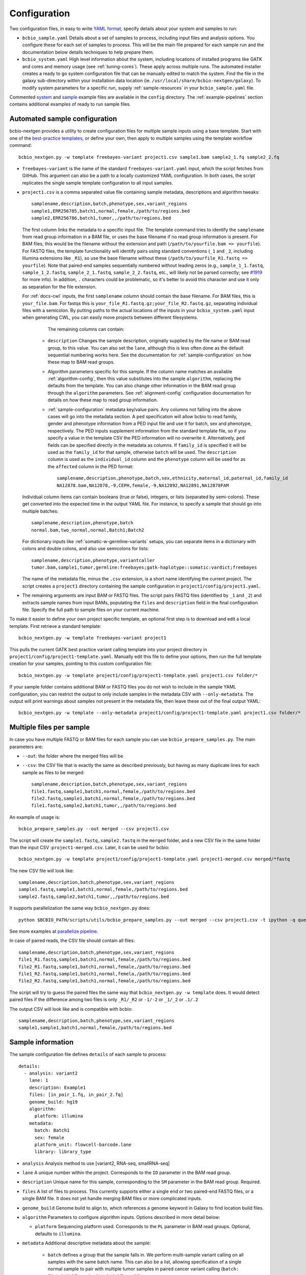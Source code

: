 .. _docs-config:

Configuration
-------------

Two configuration files, in easy to write `YAML format`_, specify
details about your system and samples to run:


- ``bcbio_sample.yaml`` Details about a set of samples to process,
  including input files and analysis options. You configure these for
  each set of samples to process. This will be the main file prepared for each
  sample run and the documentation below details techniques to
  help prepare them.

- ``bcbio_system.yaml`` High level information about the system, including
  locations of installed programs like GATK and cores and memory usage (see
  :ref:`tuning-cores`). These apply across multiple runs. The automated
  installer creates a ready to go system configuration file that can be manually
  edited to match the system. Find the file in the galaxy sub-directory within
  your installation data location (ie.
  ``/usr/local/share/bcbio-nextgen/galaxy``). To modify system parameters for a
  specific run, supply :ref:`sample-resources` in your ``bcbio_sample.yaml`` file.

Commented `system`_ and `sample`_ example files are available in the
``config`` directory. The :ref:`example-pipelines` section contains
additional examples of ready to run sample files.

.. _automated-sample-config:

Automated sample configuration
~~~~~~~~~~~~~~~~~~~~~~~~~~~~~~

bcbio-nextgen provides a utility to create configuration files for
multiple sample inputs using a base template. Start with one of
the `best-practice templates`_, or define your own, then apply to
multiple samples using the template workflow command::

    bcbio_nextgen.py -w template freebayes-variant project1.csv sample1.bam sample2_1.fq sample2_2.fq

- ``freebayes-variant`` is the name of the standard ``freebayes-variant.yaml``
  input, which the script fetches from GitHub. This argument can also
  be a path to a locally customized YAML configuration. In both cases,
  the script replicates the single sample template configuration to
  all input samples.

- ``project1.csv`` is a comma separated value file containing sample
  metadata, descriptions and algorithm tweaks::

        samplename,description,batch,phenotype,sex,variant_regions
        sample1,ERR256785,batch1,normal,female,/path/to/regions.bed
        sample2,ERR256786,batch1,tumor,,/path/to/regions.bed

  The first column links the metadata to a specific input file. The
  template command tries to identify the ``samplename`` from read group
  information in a BAM file, or uses the base filename if no read group
  information is present. For BAM files, this would be the filename without the
  extension and path (``/path/to/yourfile.bam => yourfile``). For FASTQ
  files, the template functionality will identify pairs using standard
  conventions (``_1`` and ``_2``, including Illumina extensions like ``_R1``),
  so use the base filename without these (``/path/to/yourfile_R1.fastq => yourfile``).
  Note that paired-end samples sequentially numbered without leading zeros
  (e.g., ``sample_1_1.fastq``, ``sample_1_2.fastq``, ``sample_2_1.fastq``, ``sample_2_2.fastq``,
  etc., will likely not be parsed correctly; see `#1919 <https://github.com/bcbio/bcbio-nextgen/issues/1919>`_ for more info). In addition, ``.`` characters could be problematic,
  so it's better to avoid this character and use it only as separation
  for the file extension.

  For :ref:`docs-cwl` inputs, the first ``samplename`` column should contain
  the base filename. For BAM files, this is ``your_file.bam``. For fastqs
  this is ``your_file_R1.fastq.gz;your_file_R2.fastq.gz``, separating individual
  files with a semicolon. By putting paths to the actual locations of the inputs
  in your ``bcbio_system.yaml`` input when generating CWL, you can easily move
  projects between different filesystems.

    The remaining columns can contain:

   - ``description`` Changes the sample description, originally
     supplied by the file name or BAM read group, to this value. You can also
     set the ``lane``, although this is less often done as the default
     sequential numbering works here. See the documentation for
     :ref:`sample-configuration` on how these map to BAM read groups.

   - Algorithm parameters specific for this sample. If the column name matches
     an available :ref:`algorithm-config`, then this value substitutes
     into the sample ``algorithm``, replacing the defaults from the template.
     You can also change other information in the BAM read group through the
     ``algorithm`` parameters. See :ref:`alignment-config` configuration
     documentation for details on how these map to read group information.

   -  :ref:`sample-configuration` metadata key/value pairs. Any columns not
      falling into the above cases will go into the metadata section. A ``ped``
      specification will allow bcbio to read family, gender and phenotype
      information from a PED input file and use it for batch, sex and phenotype,
      respectively. The PED inputs supplement information from the standard
      template file, so if you specify a value in the template CSV the PED
      information will no overwrite it. Alternatively, ``ped`` fields can
      be specified directly in the metadata as columns. If ``family_id`` is
      specified it will be used as the ``family_id`` for that sample, otherwise
      ``batch`` will be used. The ``description`` column is used as the
      ``individual_id`` column and the ``phenotype`` column will be used for as
      the ``affected`` column in the PED format::

       samplename,description,phenotype,batch,sex,ethnicity,maternal_id,paternal_id,family_id
       NA12878.bam,NA12878,-9,CEPH,female,-9,NA12892,NA12891,NA12878FAM

  Individual column items can contain booleans (true or false), integers, or
  lists (separated by semi-colons). These get converted into the expected time
  in the output YAML file. For instance, to specify a sample that should go into
  multiple batches::

       samplename,description,phenotype,batch
       normal.bam,two_normal,normal,Batch1;Batch2

  For dictionary inputs like :ref:`somatic-w-germline-variants` setups, you can
  separate items in a dictionary with colons and double colons, and also use
  semicolons for lists::

       samplename,description,phenotype,variantcaller
       tumor.bam,sample1,tumor,germline:freebayes;gatk-haplotype::somatic:vardict;freebayes

  The name of the metadata file, minus the ``.csv`` extension, is a
  short name identifying the current project. The script creates a
  ``project1`` directory containing the sample configuration in
  ``project1/config/project1.yaml``.

- The remaining arguments are input BAM or FASTQ files. The script
  pairs FASTQ files (identified by ``_1`` and ``_2``) and extracts
  sample names from input BAMs, populating the ``files`` and
  ``description`` field in the final configuration file. Specify the
  full path to sample files on your current machine.

To make it easier to define your own project specific template, an
optional first step is to download and edit a local template. First
retrieve a standard template::

    bcbio_nextgen.py -w template freebayes-variant project1

This pulls the current GATK best practice variant calling template
into your project directory in
``project1/config/project1-template.yaml``. Manually edit this file to
define your options, then run the full template creation for your
samples, pointing to this custom configuration file::


    bcbio_nextgen.py -w template project1/config/project1-template.yaml project1.csv folder/*

If your sample folder contains additional BAM or FASTQ files you do not wish to
include in the sample YAML configuration, you can restrict the output to only
include samples in the metadata CSV with ``--only-metadata``. The output will
print warnings about samples not present in the metadata file, then leave these
out of the final output YAML::

    bcbio_nextgen.py -w template --only-metadata project1/config/project1-template.yaml project1.csv folder/*


.. _best-practice templates: https://github.com/bcbio/bcbio-nextgen/tree/master/config/templates

.. _multi-files-sample-configuration:

Multiple files per sample
~~~~~~~~~~~~~~~~~~~~~~~~~

In case you have multiple FASTQ or BAM files for each sample you can use ``bcbio_prepare_samples.py``.
The main parameters are:

- ``--out``: the folder where the merged files will be
- ``--csv``: the CSV file that is exactly the same as described previously, but having as many duplicate lines for each sample as files to be merged::


        samplename,description,batch,phenotype,sex,variant_regions
        file1.fastq,sample1,batch1,normal,female,/path/to/regions.bed
        file2.fastq,sample1,batch1,normal,female,/path/to/regions.bed
        file1.fastq,sample2,batch1,tumor,,/path/to/regions.bed

An example of usage is::


    bcbio_prepare_samples.py --out merged --csv project1.csv

The script will create the ``sample1.fastq,sample2.fastq`` in the ``merged`` folder, and a new CSV file
in the same folder than the input CSV :``project1-merged.csv``. Later, it can be used for bcbio::


    bcbio_nextgen.py -w template project1/config/project1-template.yaml project1-merged.csv merged/*fastq

The new CSV file will look like::

        samplename,description,batch,phenotype,sex,variant_regions
        sample1.fastq,sample1,batch1,normal,female,/path/to/regions.bed
        sample2.fastq,sample2,batch1,tumor,,/path/to/regions.bed

It supports parallelization the same way ``bcbio_nextgen.py`` does::


    python $BCBIO_PATH/scripts/utils/bcbio_prepare_samples.py --out merged --csv project1.csv -t ipython -q queue_name -s lsf -n 1

See more examples at `parallelize pipeline`_.

.. _parallelize pipeline: https://bcbio-nextgen.readthedocs.org/en/latest/contents/parallel.html

In case of paired reads, the CSV file should contain all files::

        samplename,description,batch,phenotype,sex,variant_regions
        file1_R1.fastq,sample1,batch1,normal,female,/path/to/regions.bed
        file2_R1.fastq,sample1,batch1,normal,female,/path/to/regions.bed
        file1_R2.fastq,sample1,batch1,normal,femela,/path/to/regions.bed
        file2_R2.fastq,sample1,batch1,normal,female,/path/to/regions.bed

The script will try to guess the paired files the same way that ``bcbio_nextgen.py -w template`` does. It would detect paired files if the difference among two files is only
``_R1/_R2`` or ``-1/-2`` or ``_1/_2`` or ``.1/.2``

The output CSV will look like and is compatible with bcbio::

        samplename,description,batch,phenotype,sex,variant_regions
        sample1,sample1,batch1,normal,female,/path/to/regions.bed


.. _sample-configuration:

Sample information
~~~~~~~~~~~~~~~~~~

The sample configuration file defines ``details`` of each sample to process::

    details:
      - analysis: variant2
        lane: 1
        description: Example1
        files: [in_pair_1.fq, in_pair_2.fq]
        genome_build: hg19
        algorithm:
          platform: illumina
        metadata:
          batch: Batch1
          sex: female
          platform_unit: flowcell-barcode.lane
          library: library_type


- ``analysis`` Analysis method to use [variant2, RNA-seq, smallRNA-seq]

- ``lane`` A unique number within the project. Corresponds to the
  ``ID`` parameter in the BAM read group.

- ``description`` Unique name for this sample, corresponding to the
  ``SM`` parameter in the BAM read group. Required.

- ``files`` A list of files to process. This currently supports either a single
  end or two paired-end FASTQ files, or a single BAM file. It does not yet
  handle merging BAM files or more complicated inputs.

- ``genome_build`` Genome build to align to, which references a genome
  keyword in Galaxy to find location build files.

- ``algorithm`` Parameters to configure algorithm inputs. Options
  described in more detail below:

  - ``platform`` Sequencing platform used. Corresponds to the ``PL``
    parameter in BAM read groups. Optional, defaults to ``illumina``.

- ``metadata`` Additional descriptive metadata about the sample:

   - ``batch`` defines a group that the sample falls in. We perform
     multi-sample variant calling on all samples with the same batch
     name. This can also be a list, allowing specification of a single normal
     sample to pair with multiple tumor samples in paired cancer variant
     calling (``batch: [MatchWithTumor1, MatchWithTumor2]``).

   - ``sex`` specifies the sample gender used to correctly prepare X/Y
     chromosomes. Use ``male`` and ``female`` or PED style inputs (1=male, 2=female).

   -  ``phenotype`` stratifies cancer samples into ``tumor`` and ``normal`` or
      case/controls into ``affected`` and ``unaffected``. Also accepts PED style
      specifications (1=unaffected, 2=affected). CNVkit uses case/control
      status to determine how to set background samples for CNV calling.

   - ``disease`` identifies a specific disease name for the sample. Used along
     with ``svprioritize`` to help identify gene regions for reporting during
     analysis with heterogeneity callers like PureCN and TitanCNA. This is
     primarily for cancer studies and you can narrow genes by disease using
     inputs like `lung`, `breast` or `pancreatic` for different cancer types.

   - ``prep_method`` A free text description of the method used in sample
     prep. Used to group together samples during CNV calling for background.
     This is not required and when not present bcbio assumes all samples in
     an analysis use the same method.

   - ``svclass`` defines a classification for a sample for use in SV
     case/control setups. When set as ``control`` will put samples into the
     background samples used for normalization.

   - ``ped`` provides a `PED phenotype file
     <http://pngu.mgh.harvard.edu/~purcell/plink/data.shtml#ped>`_
     containing sample phenotype and family information. Template creation uses
     this to supplement ``batch``, ``sex`` and ``phenotype`` information
     provided in the template CSV. GEMINI database creation uses the PED file as input.

   - ``platform_unit`` -- Unique identifier for sample. Optional, defaults to
     ``lane`` if not specified.

   - ``library`` -- Name of library preparation used. Optional, empty if not
     present.

   - ``validate_batch`` -- Specify a batch name to group samples together for
     preparing validation plots. This is useful if you want to process samples
     in specific batches, but include multiple batches into the same
     validation plot.

   - ``validate_combine`` -- Specify a batch name to combine multiple samples
     into an additional validation summary. Useful for larger numbers of small
     samples to evaluate together.

.. _upload-configuration:

Upload
~~~~~~

The ``upload`` section of the sample configuration file describes where to put
the final output files of the pipeline. At its simplest, you can configure
bcbio-nextgen to upload results to a local directory, for example a folder
shared amongst collaborators or a Dropbox account. You can also configure
it to upload results automatically to a Galaxy instance, to
`Amazon S3`_ or to iRODS. Here is the simplest configuration, uploading to a local
directory::

     upload:
       dir: /local/filesystem/directory

General parameters, always required:

- ``method`` Upload method to employ. Defaults to local filesystem.
  [filesystem, galaxy, s3, irods]
- ``dir`` Local filesystem directory to copy to.

Galaxy parameters:

- ``galaxy_url`` URL of the Galaxy instance to upload to. Upload
  assumes you are able to access a shared directory also present on
  the Galaxy machine.
- ``galaxy_api_key`` User API key to access Galaxy: see the
  `Galaxy API`_ documentation.
- ``galaxy_library`` Name of the Galaxy Data Library to upload to. You
  can specify this globally for a project in ``upload`` or for
  individual samples in the sample details section.
- ``galaxy_role`` Specific Galaxy access roles to assign to the
  uploaded datasets. This is optional and will default to the access
  of the parent data library if not supplied. You can specify this
  globally for a project in ``upload`` or for individual samples in
  the sample details section. The `Galaxy Admin`_ documentation
  has more details about roles.

Here is an example configuration for uploading to a Galaxy instance. This
assumes you have a shared mounted filesystem that your Galaxy instance can
also access::

      upload:
        method: galaxy
        dir: /path/to/shared/galaxy/filesystem/folder
        galaxy_url: http://url-to-galaxy-instance
        galaxy_api_key: YOURAPIKEY
        galaxy_library: data_library_to_upload_to

Your Galaxy universe_wsgi.ini configuration needs to have
``allow_library_path_paste = True`` set to enable uploads.

S3 parameters:

- ``bucket`` AWS bucket to direct output.
- ``folder`` A folder path within the AWS bucket to prefix the output.
- ``region`` AWS region name to use. Defaults to us-east-1
- ``reduced_redundancy`` Flag to determine if we should store S3 data
  with reduced redundancy: cheaper but less reliable [false, true]

For S3 access credentials, set the standard environmental variables,
``AWS_ACCESS_KEY_ID``, ``AWS_SECRET_ACCESS_KEY``, and ``AWS_DEFAULT_REGION``
or use `IAM access roles <http://docs.aws.amazon.com/AWSEC2/latest/UserGuide/iam-roles-for-amazon-ec2.html>`_
with an instance profile on EC2 to give your instances permission to create
temporary S3 access.

iRODS parameters:

- ``folder`` Full directory name within iRODS to prefix the output.
- ``resource`` (optional) iRODS resource name, if other than default.

example configuration

      upload:
        method: irods
        dir: ../final
        folder: /irodsZone/your/path/
        resource: yourResourceName

Uploads to iRODS depend on a valid installation of the iCommands CLI, and a preconfigured connection
through the `iinit` command.

Globals
~~~~~~~
You can define files used multiple times in the ``algorithm`` section of your
configuration in a top level ``globals`` dictionary. This saves copying and
pasting across the configuration and makes it easier to manually adjust the
configuration if inputs change::

  globals:
    my_custom_locations: /path/to/file.bed
  details:
    - description: sample1
      algorithm:
        variant_regions: my_custom_locations
    - description: sample2
      algorithm:
        variant_regions: my_custom_locations

.. _algorithm-config:

Algorithm parameters
~~~~~~~~~~~~~~~~~~~~

The YAML configuration file provides a number of hooks to customize
analysis in the sample configuration file. Place these under the
``algorithm`` keyword.

.. _alignment-config:

Alignment
=========

- ``platform`` Sequencing platform used. Corresponds to the ``PL``
  parameter in BAM read groups. Default 'Illumina'.
-  ``aligner`` Aligner to use: [bwa, bowtie, bowtie2, hisat2, minimap2, novoalign, snap,
   star, tophat2, false] To use pre-aligned BAM files as inputs to the pipeline,
   set to ``false``, which will also skip duplicate marking by default.
   Using pre-aligned inputs requires proper assignment of BAM read
   groups and sorting. The ``bam_clean`` argument can often resolve issues with
   problematic input BAMs.
-  ``bam_clean`` Clean an input BAM when skipping alignment step. This
   handles adding read groups, sorting to a reference genome and
   filtering problem records that cause problems with GATK. Options:

     - ``remove_extracontigs`` -- Remove non-standard chromosomes (for human,
       anything that is not chr1-22,X,Y) from the BAM file. This allows
       compatibility when the BAM reference genome has different contigs from
       the reference file but consistent ordering for standard chromosomes.
       Also fixes the read groups in the BAM file as in ``fixrg``. This is
       faster than the full ``picard`` cleaning option.
     - ``fixrg`` -- only adjust read groups, assuming everything else in BAM
       file is compatible.
     - ``picard`` -- Picard/GATK based cleaning. Includes read group changes,
       fixing of problematic reads and re-ordering chromosome order to match the
       reference genome. To fix misencoded input BAMs with non-standard scores,
       set ``quality_format`` to ``illumina``.
-  ``bam_sort`` Allow sorting of input BAMs when skipping alignment
   step (``aligner`` set to false). Options are coordinate or
   queryname. For additional processing through standard pipelines
   requires coordinate sorted inputs. The default is to not do
   additional sorting and assume pre-sorted BAMs.
- ``disambiguate`` For mixed or explant samples, provide a list of
  ``genome_build`` identifiers to check and remove from alignment. Currently
  supports cleaning a single organism. For example, with ``genome_build: hg19``
  and ``disambiguate: [mm10]``, it will align to hg19 and mm10, run
  disambiguation and discard reads confidently aligned to mm10 and not hg19. Affects
  fusion detection when ``star`` is chosen as the aligner. Aligner must be
  set to a non false value for this to run.
- ``align_split_size``: Increase parallelization of alignment. As of 0.9.8,
  bcbio will try to determine a useful parameter and you don't need to set this.
  If you manually set it, bcbio will respect your specification. Set to false
  to avoid splitting entirely. If set, this defines the number of records to
  feed into each independent parallel step (for example, 5000000 = 5 million
  reads per chunk). It converts the original inputs into bgzip grabix indexed
  FASTQ files, and then retrieves chunks for parallel alignment. Following
  alignment, it combines all chunks back into the final merged alignment file.
  This allows parallelization at the cost of additional work of preparing inputs
  and combining split outputs. The tradeoff makes sense when you have large
  files and lots of distributed compute. When you have fewer large multicore
  machines this parameter may not help speed up processing.
-  ``quality_format`` Quality format of FASTQ or BAM inputs [standard, illumina]
-  ``strandedness`` For RNA-seq libraries, if your library is strand
   specific, set the appropriate flag from [unstranded, firststrand, secondstrand].
   Defaults to unstranded. For dUTP marked libraries, firststrand is correct; for
   Scriptseq prepared libraries, secondstrand is correct.
- ``save_diskspace`` Remove align prepped bgzip and split BAM files after
  merging into final BAMs. Helps reduce space on limited filesystems during a
  run. ``tools_off: [upload_alignment]`` may also be useful in conjunction with
  this. [false, true]

Read trimming
=============

- ``trim_reads`` Trims low quality or adapter sequences or at the ends of reads
  using atropos. ``adapters`` and ``custom_trim`` specify the sequences to trim.
  For RNA-seq, it's recommended to leave as False unless running Tophat2.
  For variant calling, we recommend trimming only in special cases where
  standard soft-clipping does not resolve false positive problems. Supports
  trimming with `<https://github.com/jdidion/atropos> atropos`_ or `fastp
  <https://github.com/OpenGene/fastp>`_. ``fastp`` is currently not compatible
  with alignment splitting in variant calling and requires ``align_split_size:
  false``. The old parameter ``read_through`` defaults to using atropos trimming.
  [False, atropos, fastp]. Default to False,
-  ``adapters`` If trimming adapter read through, trim a set of stock
   adapter sequences. Allows specification of multiple items in a list,
   for example [truseq, polya] will trim both TruSeq adapter sequences
   and polyA tails. polyg trimming removes high quality G stretches present in
   NovaSeq and NextSeq data. In the small RNA pipeline, bcbio will try to detect
   the adapter using DNApi. If you set up this parameter, then bcbio will use this value instead.
   Choices: [truseq, illumina, nextera, polya, polyx, polyg, nextera2, truseq2].

   - nextera2: Illumina NEXTera DNA prep kit from NEB
   - truseq2: SMARTer Universal Low Input RNA Kit

-  ``custom_trim`` A list of sequences to trim from the end of reads,
   for example: [AAAATTTT, GGGGCCCC]
- ``min_read_length`` Minimum read length to maintain when
  ``read_through`` trimming set in ``trim_reads``. Defaults to 25.
- ``trim_ends`` Specify values for trimming at ends of reads, using a fast
  approach built into fastq preparation. This does not do quality or adapter
  trimming but will quickly cut off a defined set of values from either the
  5' or 3' end of the first and second reads. Expects a list of 4 values:
  [5' trim read1, 3' trim read1, 5' trim read2, 3' trim read2]. Set values
  to 0 if you don't need trimming (ie. ``[6, 0, 12, 0]`` will trim 6bp from
  the start of read 1 and 12bp from the start of read 2. Only implemented for
  variant calling pipelines.

Alignment postprocessing
========================

-  ``mark_duplicates`` Mark duplicated reads [true, false].
   If true, will perform streaming duplicate marking with
   `biobambam's bammarkduplicates or bamsormadup
   <https://github.com/gt1/biobambam>`_.
   Uses `samblaster <https://github.com/GregoryFaust/samblaster>`_ as an
   alternative if you have paired reads and specifying ``lumpy`` as an
   ``svcaller``. Defaults to true for variant calling and false for RNA-seq and
   small RNA analyses. Also defaults to false if you're not doing alignment
   (``aligner: false``).
-  ``recalibrate`` Perform base quality score recalibration on the
   aligned BAM file, adjusting quality scores to reflect alignments and known
   variants. Supports both GATK and Sentieon recalibration.
   Defaults to false, no recalibration. [false, gatk, sentieon]
-  ``realign`` Perform GATK's realignment around indels on the aligned BAM
   file. Defaults to no realignment since realigning callers like FreeBayes and
   GATK HaplotypeCaller handle this as part of the calling process. [false, gatk]

Coverage information
====================
- ``coverage_interval`` Regions covered by sequencing. bcbio calculates this
  automatically from alignment coverage information, so you only need to
  specify it in the input configuration if you have specific needs or bcbio
  does not determine coverage correctly. ``genome`` specifies full genome
  sequencing, ``regional`` identifies partial-genome pull down sequencing like
  exome analyses, and ``amplicon`` is partial-genome sequencing from
  PCR amplicon sequencing. This influences GATK options for filtering: we use
  Variant Quality Score Recalibration when set to ``genome``, otherwise we
  apply cutoff-based soft filters. Also affects copy number calling with CNVkit, structural
  variant calling and deep panel calling in cancer samples, where we tune
  regional/amplicon analyses to maximize sensitivity.
  [genome, regional, amplicon]
- ``maxcov_downsample`` bcbio downsamples whole genome runs with >10x average
  coverage to a maximum coverage, avoiding slow runtimes in collapsed repeats
  and poly-A/T/G/C regions. This parameter specified the multiplier of average
  coverage to downsample at. For example, `200` downsamples at 6000x
  coverage for a 30x whole genome. Set to `false` or `0` to disable
  downsampling. Current defaults to `false` pending runtime improvements.
-  ``coverage_depth_min`` Minimum depth of coverage. When calculating regions to
   call in, bcbio may exclude regions with less than this many reads. It is not
   a hard filter for variant calling, but rather a guideline for determining
   callable regions. It's primarily useful when trying to call on very low depth
   samples. Defaults to 4. Setting lower than 4 will trigger
   low-depth calling options for GATK.

.. _analysis_regions-config:

Analysis regions
================

These BED files define the regions of the genome to analyze and report on.
``variant_regions`` adjusts regions for small variant (SNP and indel) calling.
``sv_regions`` defines regions for structural variant calling if different than
``variant_regions``. For coverage-based quality control metrics, we first use
``coverage`` if specified, then ``sv_regions`` if specified, then
``variant_regions``. See the section on :ref:`input-file-preparation` for tips
on ensuring chromosome naming in these files match your reference genome. bcbio
pre-installs some standard BED files for human analyses. Reference these using
the naming schemes described in the
`reference data repository <https://github.com/AstraZeneca-NGS/reference_data#capture-region-bed-files>`_.

-  ``variant_regions`` BED file of regions to call variants in.
- ``sv_regions`` -- A specification of regions to target during structural
  variant calling. By default, bcbio uses regions specified in
  ``variant_regions`` but this allows custom specification for structural
  variant calling. This can be a pointer to a BED file or special inputs:
  ``exons`` for only exon regions, ``transcripts`` for transcript regions (the
  min start and max end of exons) or ``transcriptsXXXX`` for transcripts plus a
  window of XXXX size around it. The size can be an integer (``transcripts1000``)
  or exponential (``transcripts1e5``). This applies to CNVkit and heterogeneity
  analysis.
- ``coverage`` A BED file of regions to check for coverage and completeness in
  QC reporting. This can also be a shorthand for a BED file installed by bcbio
  (see :ref:`sv-config` for options).
- ``exclude_regions`` List of regions to remove as part of analysis. This allows
  avoidance of slow and potentially misleading regions. This is a list of the
  following options:

    - ``polyx`` Avoid calling variants in regions of single nucleotide stretches
      greater than 50. These can contribute to long variant calling runtimes
      when errors in polyX stretches align in high depth to these regions and
      take a lot of work to resolve. Since we don't expect decent resolution
      through these types of repeats, this helps avoid extra calculations for
      assessing the noise. This is an alternative to trimming polyX from the 3'
      ends for reads with ``trim_reads`` and ``adapters``. Requires an organism
      with a defined ``polyx`` file in genome resources. For structural variant
      calling, adding ``polyx`` avoids calling small indels for Manta, where
      these can contribute to long runtimes.
    - ``lcr`` Avoid calling variants in low complexity regions (LCRs).
      `Heng Li's variant artifacts paper`_ provides
      these regions, which cover ~2% of the genome but contribute to a large
      fraction of problematic calls due to the difficulty of resolving variants
      in repetitive regions. Removal can help facilitate comparisons between
      methods and reduce false positives if you don't need calls in LCRs for your
      biological analysis. Requires an organism with a defined ``lcr`` file in
      genome resources.
    - ``highdepth`` Remove high depth regions during variant calling, identified
      by collapsed repeats around centromeres in hg19 and GRCh37 as
      characterized in the `ENCODE blacklist <http://hgdownload-test.cse.ucsc.edu/goldenPath/hg19/encodeDCC/wgEncodeMapability/>`_.
      This is on by default for VarDict and FreeBayes whole genome calling to
      help with slow runtimes in these regions, and also on for whole genome
      structural variant calling to avoid false positives from high depth
      repeats.
    - ``altcontigs`` Skip calling entirely in alternative and unplaced contigs. This
      limits analysis to standard chromosomes -- chr1-22,X,Y,MT for human -- to
      avoid slowdowns on the additional contigs.
.. _variant-config:

Variant calling
===============

-  ``variantcaller`` Variant calling algorithm. Can be a list of
   multiple options or false to skip [false, freebayes, gatk-haplotype,
   haplotyper, platypus, mutect, mutect2, scalpel, tnhaplotyper, tnscope,
   vardict, varscan, samtools, gatk]

    - Paired (typically somatic, tumor-normal) variant calling is currently
      supported by vardict, freebayes, mutect2, mutect (see disclaimer below),
      scalpel (indels only), tnhaplotyper (Sentieon), tnscope (Sentieon) and
      varscan. See the pipeline documentation on
      :ref:`cancer-calling` for details on pairing tumor and normal samples.
    - You can generate both somatic and germline calls for paired tumor-normal
      samples using different sets of callers. The pipeline documentation on
      calling :ref:`somatic-w-germline-variants` details how to do this.
    - mutect, a SNP-only caller, can be combined with indels from scalpel or
      sid. Mutect operates in both tumor-normal and tumor-only modes.
      In tumor-only mode the indels from scalpel will reflect all indels in the sample,
      as there is currently no way of separating the germline from somatic indels in
      tumor-only mode.
- ``indelcaller`` For the MuTect SNP only variant caller it is possible to add
   calls from an indelcaller such as scalpel, pindel and somatic indel detector
   (for Appistry MuTect users only). Currently an experimental option that adds
   these indel calls to MuTect's SNP-only output. Only one caller supported.
   Omit to ignore. [scalpel, pindel, sid, false]
-  ``jointcaller`` Joint calling algorithm, combining variants called with the
   specified ``variantcaller``. Can be a list of multiple options but needs to
   match with appropriate ``variantcaller``. Joint calling is only needed for
   larger input sample sizes (>100 samples), otherwise use standard pooled :ref:`population-calling`:

     - ``gatk-haplotype-joint`` `GATK incremental joint discovery
       <http://www.broadinstitute.org/gatk/guide/article?id=3893>`_ with
       HaplotypeCaller. Takes individual gVCFs called by ``gatk-haploype`` and
       perform combined genotyping.
     - ``freebayes-joint`` Combine freebayes calls using
       `bcbio.variation.recall`_ with recalling at
       all positions found in each individual sample. Requires ``freebayes``
       variant calling.
     - ``platypus-joint`` Combine platypus calls using bcbio.variation.recall
       with squaring off at all positions found in each individual
       sample. Requires ``platypus`` variant calling.
     - ``samtools-joint`` Combine samtools calls using bcbio.variation.recall
       with squaring off at all positions found in each individual
       sample. Requires ``samtools`` variant calling.
- ``joint_group_size`` Specify the maximum number of gVCF samples to feed into
  joint calling. Currently applies to GATK HaplotypeCaller joint calling and
  defaults to the GATK recommendation of 200. Larger numbers of samples will
  first get combined prior to genotyping.
-  ``ploidy`` Ploidy of called reads. Defaults to 2 (diploid). You can also
   tweak specialty ploidy like mitochondrial calling by setting ploidy as a
   dictionary. The defaults are::

        ploidy:
          default: 2
          mitochondrial: 1
          female: 2
          male: 1

- ``background`` Provide pre-calculated files to use as backgrounds for
  different processes. Organized as a dictionary with individual keys for
  different components of the pipeline. You can enter as many or few as needed:

     - ``variant`` A VCF file with variants to use as a background
       reference during variant calling. For tumor/normal paired calling use this to
       supply a panel of normal individuals.
     - ``cnv_reference`` Background reference file for copy number calling. This
       can be either a single file for one CNV method or a dictionary for
       multiple methods. Supports `CNVkit cnn inputs
       <http://cnvkit.readthedocs.io/en/stable/fileformats.html#copy-number-reference-profile-cnn>`_,
       'GATK4 HDF5 panel of normals <https://software.broadinstitute.org/gatk/documentation/article?id=11682>`_
       and `seq2c <https://github.com/AstraZeneca-NGS/Seq2C>`_ combined mapping
       plus coverage files::

           background:
             cnv_reference:
               cnvkit: /path/to/background.cnn
               gatk-cnv: /path/to/background_pon.hdf5
               seq2c: /path/to/background.tsv

.. _snpEff: http://snpeff.sourceforge.net/
.. _Ensembl variant effect predictor (VEP): http://www.ensembl.org/info/docs/tools/vep/index.html
.. _dbNSFP: https://sites.google.com/site/jpopgen/dbNSFP
.. _Heng Li's variant artifacts paper: http://arxiv.org/abs/1404.0929

.. _config-cancer:

Somatic variant calling
=======================

- ``min_allele_fraction`` Minimum allele fraction to detect variants in
  heterogeneous tumor samples, set as the float or integer percentage to
  resolve (i.e. 10 = alleles in 10% of the sample). Defaults to 10. Specify this
  in the tumor sample of a tumor/normal pair.

.. _config-variant-annotation:

Variant annotation
==================

- ``effects`` Method used to calculate expected variant effects; defaults to
  `snpEff`_. `Ensembl variant effect predictor (VEP)`_ is also available
  with support for `dbNSFP`_  and `dbscSNV`_ annotation, when downloaded using
  :ref:`datatarget-install`. [snpeff, vep, false]
- ``effects_transcripts`` Define the transcripts to use for effect prediction
  annotation. Options ``all``: Standard Ensembl transcript list (the default);
  ``canonical``: Report single canonical transcripts (``-canon`` in snpEff,
  ``-pick`` in VEP); ``canonical_cancer`` Canonical transcripts with hand
  curated changes for more common cancer transcripts (effects snpEff only).
- ``vcfanno`` Configuration files for `vcfanno
  <https://github.com/brentp/vcfanno>`_, allowing the application of additional
  annotations to variant calls. By default, bcbio will try and apply:

   - ``gemini`` -- External population level annotations from `GEMINI
     <http://gemini.readthedocs.io/en/latest/>`_. This is only run for human
     samples with gemini data installed (:ref:`datatarget-install`).
   - ``somatic`` -- Somatic annotations from COSMIC, ClinVar and friends. COSMIC
     need a custom installation within bcbio (:ref:`datatarget-install`). Only
     added for tumor or tumor/normal somatic calling.
   - ``rnaedit`` -- RNA editing sites for RNA-seq variant calling runs.

  bcbio installs pre-prepared configuration files in
  ``genomes/build/config/vcfanno`` or you can specify the full path to a
  ``/path/your/anns.conf`` and optionally an equivalently
  named ``/path/your/anns.lua`` file. This value can be a list for multiple
  inputs.

.. _sv-config:

Structural variant calling
==========================

- ``svcaller`` -- List of structural variant callers to use. [lumpy, manta,
  cnvkit, gatk-cnv, seq2c, purecn, titancna, delly, battenberg]. LUMPY and Manta require paired end reads.
- ``svprioritize`` --  Produce a tab separated summary file of structural
  variants in regions of interest. This complements the full VCF files of
  structural variant calls to highlight changes in known genes. See the `paper
  on cancer genome prioritization <https://peerj.com/articles/3166/>`_ for the
  full details. This can be
  either the path to a BED file (with ``chrom start end gene_name``, see
  :ref:`input-file-preparation`) or the name
  of one of the pre-installed prioritization files:

     - ``cancer/civic`` (hg19, GRCh37, hg38) -- Known cancer associated genes from
       `CIViC <https://civic.genome.wustl.edu>`_.
     - ``cancer/az300`` (hg19, GRCh37, hg38) -- 300 cancer associated genes
       contributed by `AstraZeneca oncology <https://www.astrazeneca.com/our-focus-areas/oncology.html>`_.
     - ``cancer/az-cancer-panel`` (hg19, GRCh37, hg38) -- A text file of genes in the
       AstraZeneca cancer panel. This is only usable for ``svprioritize`` which
       can take a list of gene names instead of a BED file.
     - ``actionable/ACMG56`` -- Medically actionable genes from the `The American College
       of Medical Genetics and Genomics <http://iobio.io/2016/03/29/acmg56/>`_
     - ``coding/ccds`` (hg38) -- `Consensus CDS (CCDS)
       <https://www.ncbi.nlm.nih.gov/projects/CCDS/CcdsBrowse.cgi>`_
       regions with 2bps added to internal introns to capture canonical splice
       acceptor/donor sites, and multiple transcripts from a single gene merged
       into a single all inclusive gene entry.
- ``fusion_mode`` Enable fusion detection in RNA-seq when using STAR (recommended)
  or Tophat (not recommended) as the aligner. OncoFuse is used to summarise the fusions
  but currently only supports ``hg19`` and ``GRCh37``. For explant samples
  ``disambiguate`` enables disambiguation of ``STAR`` output [false, true]. This
  option is deprecated in favor of ``fusion_caller``.
- ``fusion_caller`` Specify a standalone fusion caller for fusion mode. Supports
  ``oncofuse`` for STAR/tophat runs, ``pizzly`` and ``ericscript`` for all runs.
  If a standalone caller is specified (i.e. ``pizzly`` or ``ericscript`` ),
  fusion detection will not be performed with aligner. ``oncofuse`` only
  supports human genome builds GRCh37 and hg19. ``ericscript`` supports human
  genome builds GRCh37, hg19 and hg38 after installing the associated fusion
  databases (:ref:`datatarget-install`).

HLA typing
==========
- ``hlacaller`` -- Perform identification of highly polymorphic HLAs with human
  build 38 (hg38). The recommended option is ``optitype``, using the `OptiType
  <https://github.com/FRED-2/OptiType>`_ caller. Also supports using the `bwa
  HLA typing implementation
  <https://github.com/lh3/bwa/blob/master/README-alt.md#hla-typing>`_ with ``bwakit``

Validation
===========

bcbio pre-installs standard truth sets for performing validation,
and also allows use of custom local files for assessing reliability of your
runs:

-  ``validate`` A VCF file of expected variant calls to perform
   validation and grading of small variants (SNPs and indels) from the pipeline.
   This provides a mechanism to ensure consistency of calls against
   a known set of variants, supporting comparisons to genotyping
   array data or reference materials.
- ``validate_regions`` A BED file of regions to evaluate small variant calls in. This
  defines specific regions covered by the ``validate`` VCF  file.
- ``svvalidate`` -- Dictionary of call types and pointer to BED file of known
  regions. For example: ``DEL: known_deletions.bed`` does deletion based
  validation of outputs against the BED file.

Each option can be either the path to a local file, or a partial path to a file
in the pre-installed truth sets. For instance, to validate an NA12878 run
against the `Genome in a Bottle <https://github.com/genome-in-a-bottle>`_ truth set::

    validate: giab-NA12878/truth_small_variants.vcf.gz
    validate_regions: giab-NA12878/truth_regions.bed
    svvalidate:
      DEL: giab-NA12878/truth_DEL.bed

follow the same naming schemes for small variants, regions and
different structural variant types. bcbio has the following validation materials
for germline validations:

- ``giab-NA12878`` --  `Genome in a Bottle
  <https://github.com/genome-in-a-bottle>`_ for NA12878, a Caucasian sample.
  Truth sets: small_variants, regions, DEL; Builds: GRCh37, hg19, hg38
- ``giab-NA24385`` --  `Genome in a Bottle
  <https://github.com/genome-in-a-bottle>`_ for NA24385, an Ashkenazic Jewish
  sample.
  Truth sets: small_variants, regions; Builds: GRCh37, hg19, hg38
- ``giab-NA24631`` --  `Genome in a Bottle
  <https://github.com/genome-in-a-bottle>`_ for NA24631, a Chinese sample.
  Truth sets: small_variants, regions; Builds: GRCh37, hg19, hg38
- ``giab-NA12878-crossmap`` --  `Genome in a Bottle
  <https://github.com/genome-in-a-bottle>`_ for NA12878 converted to hg38 with CrossMap. Truth sets: small_variants,
  regions, DEL; Builds: hg38
- ``giab-NA12878-remap`` --  `Genome in a Bottle
  <https://github.com/genome-in-a-bottle>`_ for NA12878 converted to hg38 with Remap. Truth sets: small_variants,
  regions, DEL; Builds: hg38
- ``platinum-genome-NA12878`` -- `Illumina Platinum Genome
  <http://www.illumina.com/platinumgenomes/>`_ for NA12878. Truth sets:
  small_variants, regions; Builds: hg19, hg38

and for cancer validations:

- ``giab-NA12878-NA24385-somatic`` -- A
  `sequenced NA12878/NA24385 mixture <ftp://ftp-trace.ncbi.nlm.nih.gov/giab/ftp/use_cases/mixtures/UMCUTRECHT_NA12878_NA24385_mixture_10052016/>`_
  providing a somatic-like truth set for detecting low frequency events. Build:
  Truth sets: small_variants, regions. Builds: GRCh37, hg38
- ``dream-syn3`` -- Synthetic dataset 3 from the `ICGC-TCGA DREAM mutation
  calling challenge <https://www.synapse.org/#!Synapse:syn312572/wiki/62018>`_.
  Truth sets: small_variants, regions, DEL, DUP, INV, INS. Builds: GRCh37.
- ``dream-syn4`` -- Synthetic dataset 4 from the `ICGC-TCGA DREAM mutation
  calling challenge <https://www.synapse.org/#!Synapse:syn312572/wiki/62018>`_.
  Truth sets: small_variants, regions, DEL, DUP, INV. Builds: GRCh37.
- ``dream-syn3-crossmap`` -- Synthetic dataset 3 from the `ICGC-TCGA DREAM mutation
  calling challenge <https://www.synapse.org/#!Synapse:syn312572/wiki/62018>`_
  converted to human build 38 coordinates with CrossMap.
  Truth sets: small_variants, regions, DEL, DUP, INV, INS. Builds: hg38.
- ``dream-syn4-crossmap`` -- Synthetic dataset 4 from the `ICGC-TCGA DREAM mutation
  calling challenge <https://www.synapse.org/#!Synapse:syn312572/wiki/62018>`_
  converted to human build 38 coordinates with CrossMap.
  Truth sets: small_variants, regions, DEL, DUP, INV. Builds: hg38.

For more information on the hg38 truth set preparation see the work on `validation on build
38 and conversion of human build 37 truth sets to build 38
<http://bcb.io/2015/09/17/hg38-validation/>`_. The `installation recipes
<https://github.com/chapmanb/cloudbiolinux/tree/master/ggd-recipes>`_ contain
provenance details about the origins of the installed files.

UMIs
====
Unique molecular identifiers (UMIs) are short random barcodes used to tag
individual molecules and avoid amplification biased. Both
single cell RNA-seq and variant calling support UMIs. For variant calling,
`fgbio <https://github.com/fulcrumgenomics/fgbio>`_ collapses sequencing
duplicates for each UMI into a single consensus read prior to running
re-alignment and variant calling. This requires ``mark_duplicates: true`` (the
default) since it uses position based duplicates and UMI tags for collapsing
duplicate reads into consensus sequences.

To help with preparing fastq files with UMIs bcbio provides a script
``bcbio_fastq_umi_prep.py``. This handles two kinds of UMI barcodes:

- Separate UMIs: it converts reads output by an Illumina as 3
  files (read 1, read 2, and UMIs).

- Duplex barcodes with tags incorporated at the 5' end of read 1 and read 2

In both cases, these get converted into paired reads with UMIs in the fastq
names, allowing specification of ``umi_type: fastq_name`` in your bcbio YAML
configuration. The script runs on a single set of files or autopairs an entire
directory of fastq files. To convert a directory with separate UMI files::

   bcbio_fastq_umi_prep.py autopair -c <cores_to_use> <list> <of> <fastq> <files>

To convert duplex barcodes present on the ends of read 1 and read 2::

   bcbio_fastq_umi_prep.py autopair -c <cores_to_use> --tag1 5 --tag2 5 <list> <of> <fastq> <files>

Configuration options for UMIs:

- ``umi_type`` The UMI/cellular barcode scheme used for your data. For single
  cell RNA sequencing, supports [harvard-indrop, harvard-indrop-v2, 10x_v2, icell8, surecell].
  For variant analysis with UMI based consensus calling, supports either
  ``fastq_name`` with UMIs in read names or the path to a fastq file with
  UMIs for each aligned read.

You can adjust the `fgbio default options
<https://github.com/bcbio/bcbio-nextgen/blob/8a76c9e546cb79621707082fd763bd643e0e9652/bcbio/ngsalign/postalign.py#L208>`_
by adjusting :ref:`config-resources`. The most common change is modifying the
minimum number of reads as input to consensus sequences. This default to 1 to
avoid losing reads but you can set to larger values for high depth panels::

     resources:
       fgbio:
         options: [--min-reads, 2]

RNA sequencing
==============

- ``transcript_assembler`` If set, will assemble novel genes and transcripts and
  merge the results into the known annotation. Can have multiple values set in a
  list. Supports ['cufflinks', 'stringtie'].
- ``transcriptome_align`` If set to True, will also align reads to just the
  transcriptome, for use with EBSeq and others.
- ``expression_caller`` A list of optional expression callers to turn on.
  Supports ['cufflinks', 'express', 'stringtie', 'sailfish', 'dexseq', 'kallisto']. Salmon
  and count based expression estimation are run by default.
- ``fusion_caller`` A list of optional fusion callers to turn on. Supports
  [oncofuse, pizzly].
-  ``variantcaller`` Variant calling algorithm to call variants on RNA-seq data. Supports [gatk-haplotype] or [vardict].
- ``spikein_fasta`` A FASTA file of spike in sequences to quantitate.
- ``bcbiornaseq`` A dictionary of key-value pairs to be passed as options to bcbioRNAseq. Currently supports `organism` as a key and takes the latin name of the genome used (`mus musculus`, `homo sapiens`, etc) and `interesting_groups` which will be used to color quality control plots.::

    bcbiornaseq:
      organism: homo sapiens
      interesting_groups: [treatment, genotype, etc, etc]

You will need to also turn on ``bcbiornaseq`` by turning it on via ``tools_on: [bcbiornaseq]``.

Fast RNA-seq
============
- ``transcriptome_fasta`` An optional FASTA file of transcriptome sequences to
  quantitate rather than using bcbio installed transcriptome sequences.

Single-cell RNA sequencing
==========================

- ``minimum_barcode_depth`` Cellular barcodes with less than this many reads
  assigned to them are discarded (default 10,000).
- ``cellular_barcodes`` A single file or a list of one or two files which have
  valid cellular barcodes. Provide one file if there is only one barcode and
  two files if the barcodes are split. If no file is provided, all cellular
  barcodes passing the ``minimum_barcode_depth`` filter are kept.
- ``transcriptome_fasta`` An optional FASTA file of transcriptome sequences to
  quantitate rather than the bcbio installed version.
- ``transcriptome_gtf`` An optional GTF file of the transcriptome to quantitate,
  rather than the bcbio installed version. This is recommended for single-cell
  RNA-sequencing experiments.
- ``singlecell_quantifier`` Quantifier to use for single-cell RNA-sequencing.
  Supports ``rapmap`` or ``kallisto``.
- ``cellular_barcode_correction`` Number of errors to correct in identified
  cellular barcodes. Requires a set of known barcodes to be passed with the
  ``cellular_barcodes`` option. Defaults to 1. Set to 0 to turn off
  error correction.
- ``sample_barcodes`` A text file with one barcode per line of expected sample
  barcodes. If the file contains sample name for each barcode, this will be used to
  create a ``tagcounts.mtx.metadata`` that match each cell with the sample name
  associated with the barcode. This is an example of the file::
 
    AATTCCGG,sample1
    CCTTGGAA,sample2

- ``demultiplexed`` If set to True, each file will be treated as a cell or well and not
  a collection of cells. Use this if your data has already been broken up into cells or
  wells.

smallRNA sequencing
===================

- ``adapters`` The 3' end adapter that needs to be remove. For NextFlex protocol you can add
  ``adapters: ["4N", "$3PRIME_ADAPTER"]``. For any other options you can use
  resources: ``atropos:options:["-u 4", "-u -4"]``.
- ``species`` 3 letters code to indicate the species in mirbase classification (i.e. hsa for human).
- ``aligner`` Currently STAR is the only one tested although bowtie can be used as well.
- ``expression_caller`` A list of expression callers to turn on: trna, seqcluster, mirdeep2, mirge (read :ref:`smallRNA-seq` to learn how to set up bcbio to run mirge)
- ``transcriptome_gtf`` An optional GTF file of the transcriptome to for seqcluster.
- ``spikein_fasta`` A FASTA file of spike in sequences to quantitate.
- ``umi_type: 'qiagen_smallRNA_umi'`` Support of Qiagen UMI small RNAseq protocol.

ChIP sequencing
===============

- ``peakcaller`` bcbio only accepts ``[macs2]``
- ``aligner`` Currently ``bowtie2`` is the only one tested
- The ``phenotype`` and ``batch`` tags need to be set under ``metadata`` in the config YAML file. The ``phenotype`` tag will specify the chip (``phenotype: chip``) and input samples (``phenotype: input``). The ``batch`` tag will specify the input-chip pairs of samples for example, ``batch: pair1``. Same input can be used for different chip samples giving a list of distinct values: ``batch: [sample1, sample2]``.
- ``chip_method``: currently supporting standard CHIP-seq (TF or broad regions using `chip`) or ATAC-seq (`atac`). Paramters will change depending on the option to get the best possible results. Only macs2 supported for now.

You can pass different parameters for ``macs2`` adding to :ref:`config-resources`::


        resources:
          macs2:
            options: ["--broad"]

.. _docs-config-qc:

Quality control
===============

- ``qc`` Allows you to specifically assign quality control modules to run.
  Generally you want to leave this unset and allow bcbio to run the correct QC
  metrics for your experiment, or remove specific QC steps you don't want using
  ``tools_off`` (:ref:`config-changing-defaults`). However, this can allow
  turning off most of the QC by specifying a single quick running step like
  ``picard``. Available tools are ``fastqc``, ``samtools``, ``coverage``,
  ``picard``, ``contamination`` (VerifyBamID), ``peddy``, ``viral``, ``damage``,
  ``umi``, ``small-rna``, ``atropos``, ``chipqc``.
- ``mixup_check`` Detect potential sample mixups. Currently supports
  `qSignature <https://sourceforge.net/p/adamajava/wiki/qSignature/>`_.
  ``qsignature_full`` runs a larger analysis while ``qsignature`` runs a smaller
  subset on chromosome 22.  [False, qsignature, qsignature_full]
- ``kraken`` Turn on kraken algorithm to detect possible contamination. You can
  add ``kraken: minikraken`` and it will use a minimal database to detect possible
  `contaminants`_. As well, you can point to a `custom database`_ directory and
  kraken will use it. You will find the results in the `qc` directory. You need
  to use `--datatarget kraken` during installation to make the minikraken
  database available.
- ``preseq`` Accepts ``lc_extrap`` or ``c_curve``, and runs Preseq <http://smithlabresearch.org/software/preseq>`_,
  a tool that predicts the yield for future experiments. By default, it runs 300
  steps of estimation using the segment length of 100000. The default extrapolation
  limit for ``lc_extrap`` is 3x of the reads number. You can override the parameters
  ``seg_len``, ``steps``, ``extrap_fraction`` using the :ref:`config-resources`: section::

        resources:
          preseq:
            extrap_fraction: 5
            steps: 500
            seg_len: 5000

  And you can also set ``extrap`` and ``step`` parameters directly, as well as provide any
  other command line option via ``options``::

        resources:
          preseq:
            extrap: 10000000
            step: 30000
            options: ["-D"]
- bcbio uses `MultiQC <http://multiqc.info/>`_ to combine QC output for all
  samples into a single report file. If you need to tweak configuration settings
  from bcbio defaults, you can use :ref:`config-resources`. For instance to
  display read counts with full numbers instead of the default millions::

       resources:
         multiqc:
           options: ["--cl_config", "'read_count_multiplier: 1'"]

  or as thousands::

       resources:
         multiqc:
           options: ["--cl_config", "'{read_count_multiplier: 0.001, read_count_prefix: K}'"]

.. _contaminants: https://ccb.jhu.edu/software/kraken/
.. _custom database: https://github.com/DerrickWood/kraken

Post-processing
===============

- ``archive`` Specify targets for long term archival. ``cram`` removes fastq
  names and does 8-bin compression of BAM files into `CRAM format`_.
  ``cram-lossless`` generates CRAM files without changes to quality scores or
  fastq name. Default: [] -- no archiving.

.. _CRAM format: http://www.ebi.ac.uk/ena/about/cram_toolkit

.. _config-changing-defaults:

Changing bcbio defaults
=======================

bcbio provides some hints to change default behavior be either turning specific
defaults on or off, with ``tools_on`` and ``tools_off``. Both can be
lists with multiple options:

- ``tools_off`` Specify third party tools to skip as part of analysis
  pipeline. Enables turning off specific components of pipelines if not
  needed:

  - ``gatk4`` Use older GATK versions (3.x) for GATK commands like BQSR,
    HaplotypeCaller and VQSR. By default bcbio includes GATK4 and uses it.
  - ``vqsr`` turns off variant quality score recalibration for all samples.
  - ``bwa-mem`` forces use of original ``bwa aln`` alignment. Without this, we
    use bwa mem with 70bp or longer reads.
  - ``lumpy-genotype`` skip genotyping for Lumpy samples, which can be slow in
    the case of many structural variants.
  - ``seqcluster`` turns off use of seqcluster tool in srnaseq pipeline.
  - ``tumoronly-prioritization`` turns off attempted removal of germline
    variants from tumor only calls using external population data sources like
    ExAC and 1000 genomes.
  - ``vardict_somatic_filter`` disables running a post calling filter for
    VarDict to remove variants found in normal samples. Without
    ``vardict_somatic_filter`` in paired analyses no soft filtering of germline
    variants is performed but all high quality variants pass.
  - ``upload_alignment`` turns off final upload of large alignment files.
  - ``pbgzip`` turns off use of bgzip with multiple threads.
  - For quality control, you can turn off any specific tool by adding to ``tools_off``.
    For example, ``fastqc`` turns off quality control FastQC usage.
    and ``coverage_qc`` turns off calculation of coverage statistics with
    samtools-stats and picard. See the :ref:`docs-config-qc` docs for
    details on tools.

- ``tools_on`` Specify functionality to enable that is off by default:

  - ``qualimap`` runs `Qualimap <http://qualimap.bioinfo.cipf.es/>`_ (qualimap
    uses downsampled files and numbers here are an estimation of 1e7 reads.).
  - ``qualimap_full`` runs Qualimap with full bam files but it may be slow.
  - ``damage_filter`` annotates low frequency somatic calls in INFO/DKFZBias for
    DNA damage artifacts using `DKFZBiasFilter <https://github.com/eilslabs/DKFZBiasFilter>`_.
  - ``tumoronly_germline_filter`` applies a ``LowPriority`` filter to tumor-only calls
    that match population germline databases. The default is to just apply a tag
    ``EPR`` (external prioritization) that flags variants present in external
    databases. Anything missing a ``pass`` here is a likely germline.
  - ``vqsr`` makes GATK try quality score recalibration for variant filtration,
    even for smaller sample sizes.
  - ``svplots`` adds additional coverage and summary plots for CNVkit and detected
    ensemble variants.
  - ``bwa-mem`` forces use of bwa mem even for samples with less than 70bp
    reads.
  - ``gvcf`` forces gVCF output for callers that support it (GATK
    HaplotypeCaller, FreeBayes, Platypus).
  - ``vep_splicesite_annotations`` enables the use of the MaxEntScan and
    SpliceRegion plugin for VEP. Both optional plugins add extra splice site
    annotations.
  - ``gemini`` Create a `GEMINI database <https://github.com/arq5x/gemini>`_ of variants for
    downstream query using the new vcfanno and
    vcf2db approach.
  - ``gemini_orig`` Create a `GEMINI database <https://github.com/arq5x/gemini>`_
    of variants using the older GEMINI loader. Only works for GRCh37 and hg19.
  - ``gemini_allvariants`` enables all variants to go into GEMINI, not only
    those that pass filters.
  - ``vcf2db_expand`` decompresses and expands the genotype columns in the
    vcfanno prepared GEMINI databases, enabling standard SQL queries on
    genotypes and depths.
  - ``bnd-genotype`` enables genotyping of breakends in Lumpy calls, which
    improves accuracy but can be slow.
  - ``lumpy_usecnv`` uses input calls from CNVkit as prior evidence to Lumpy
    calling.
  - ``coverage_perbase`` calculates per-base coverage depth for analyzed variant
    regions.
  - ``bcbiornaseq`` loads a bcbioRNASeq object for use with `bcbioRNASeq <https://github.com/hbc/bcbioRNASeq>`_.


parallelization
===============

- ``nomap_split_size`` Unmapped base pair regions required to split
  analysis into blocks. Creates islands of mapped reads surrounded by
  unmapped (or N) regions, allowing each mapped region to run in
  parallel. (default: 250)

- ``nomap_split_targets`` Number of target intervals to attempt to
  split processing into. This picks unmapped regions evenly spaced
  across the genome to process concurrently. Limiting targets prevents
  a large number of small targets. (default: 200 for standard runs,
  20 for CWL runs)

Ensemble variant calling
========================

In addition to single method variant calling, we support calling with
multiple calling methods and consolidating into a final Ensemble
callset.

The recommended method to do this uses a simple majority rule ensemble
classifier that builds a final callset based on the intersection of calls. It
selects variants represented in at least a specified number of callers::

    variantcaller: [mutect2, varscan, freebayes, vardict]
    ensemble:
      numpass: 2
      use_filtered: false

This example selects variants present in 2 out of the 4 callers and does not use
filtered calls (the default behavior). Because of the difficulties of producing
a unified FORMAT/genotype field across callers, the ensemble outputs contains a
mix of outputs from the different callers. It picks a representative sample in
the order of specified caller, so in the example above would have a MuTect2 call
if present, otherwise a VarScan call if present, otherwise a FreeBayes call.
This may require custom normalization scripts during post-processing when using
these calls. `bcbio.variation.recall`_ implements this approach, which handles
speed and file sorting limitations in the `bcbio.variation`_ approach.

This older approach uses the `bcbio.variation`_
toolkit to perform the consolidation. An example configuration in the
``algorithm`` section is::

    variantcaller: [gatk, freebayes, samtools, gatk-haplotype, varscan]
    ensemble:
      format-filters: [DP < 4]
      classifier-params:
        type: svm
      classifiers:
        balance: [AD, FS, Entropy]
        calling: [ReadPosEndDist, PL, PLratio, Entropy, NBQ]
      trusted-pct: 0.65

The ``ensemble`` set of parameters configure how to combine calls from
the multiple methods:

- ``format-filters`` A set of filters to apply to variants before
  combining. The example removes all calls with a depth of less than
  4.
- ``classifier-params`` Parameters to configure the machine learning
  approaches used to consolidate calls. The example defines an SVM
  classifier.
- ``classifiers`` Groups of classifiers to use for training and
  evaluating during machine learning. The example defines two set of
  criteria for distinguishing reads with allele balance issues and
  those with low calling support.
- ``trusted-pct`` Define threshold of variants to include in final
  callset. In the example, variants called by more than 65% of the
  approaches (4 or more callers) pass without being requiring SVM
  filtering.

.. _config-resources:

Resources
~~~~~~~~~

The ``resources`` section allows customization of locations of programs
and memory and compute resources to devote to them::

    resources:
      bwa:
        cores: 12
        cmd: /an/alternative/path/to/bwa
      samtools:
        cores: 16
        memory: 2G
      gatk:
        jvm_opts: ["-Xms2g", "-Xmx4g"]

- ``cmd`` Location of an executable. By default, we assume executables
  are on the path.
- ``cores`` Cores to use for multi-proccessor enabled software. This is how
  many cores will be allocated per job. For example if you are running
  10 samples and passed -n 40 to bcbio-nextgen and the step you are running
  has cores: 8 set, a maximum of five samples will run in parallel, each using
  8 cores.
- ``jvm_opts`` Specific memory usage options for Java software. For
  memory usage on programs like GATK, specify the maximum usage per
  core. On multicore machines, that's machine-memory divided by cores.
  This avoids memory errors when running multiple jobs simultaneously,
  while the framework will adjust memory up when running multicore
  jobs.
- ``memory`` Specify the memory per core used by a process. For programs
  where memory control is available, like ``samtools sort``,
  this limits memory usage. For other programs this is an estimate of
  usage, used by :ref:`memory-management` to avoid over-scheduling
  memory. Always specify this as the memory usage for a single core,
  and the pipeline handles scaling this when a process uses multiple
  cores.
- ``keyfile`` Specify the location of a program specific key file or license
  server, obtained from a third party software tool. Supports licenses for
  `novoalign <http://www.novocraft.com/products/novoalign/>`_ and `Sentieon
  <http://www.sentieon.com/products.html>`_. For more complex Sentieon setups
  this can also be a dictionary of environmental variables::

      resources:
        sentieon:
          keyfile:
            SENTIEON_LICENSE_SERVER: 100.100.100.100:8888
            SENTIEON_AUTH_MECH: XXX
            SENTIEON_AUTH_DATA: signature

Temporary directory
===================

You also use the resource section to specify system specific parameters like
global temporary directories::

    resources:
      tmp:
        dir: /scratch

This is useful on cluster systems with large attached local storage, where you
can avoid some shared filesystem IO by writing temporary files to the local
disk. When setting this keep in mind that the global temporary disk must have
enough space to handle intermediates. The space differs between steps but
generally you'd need to have 2 times the largest input file per sample and
account for samples running simultaneously on multiple core machines.

To handle clusters that specify local scratch space with an environmental
variable, bcbio will resolve environmental variables like::


    resources:
      tmp:
        dir: $YOUR_SCRATCH_LOCATION

.. _sample-resources:

Sample or run specific resources
================================

To override any of the global resource settings in a sample specific manner, you
write a resource section within your sample YAML configuration. For example, to
create a sample specific temporary directory and pass a command line option to
novoalign, write a sample resource specification like::

    - description: Example
      analysis: variant2
      resources:
        novoalign:
          options: ["-o", "FullNW", "--rOQ"]
        tmp:
          dir: tmp/sampletmpdir

To adjust resources for an entire run, you can add this resources specification
at the top level of your sample YAML::

     details:
       - description: Example
     resources:
       default:
         cores: 16

.. _bcbio.variation: https://github.com/chapmanb/bcbio.variation
.. _bcbio.variation.recall: https://github.com/chapmanb/bcbio.variation.recall
.. _CloudBioLinux: https://github.com/chapmanb/cloudbiolinux
.. _YAML format: https://en.wikipedia.org/wiki/YAML#Examples
.. _GATK: http://www.broadinstitute.org/gatk/
.. _system: https://github.com/bcbio/bcbio-nextgen/blob/master/config/bcbio_system.yaml
.. _sample: https://github.com/bcbio/bcbio-nextgen/blob/master/config/bcbio_sample.yaml
.. _Galaxy API: http://wiki.galaxyproject.org/Learn/API
.. _Amazon S3: http://aws.amazon.com/s3/
.. _Galaxy Admin: http://wiki.galaxyproject.org/Admin/DataLibraries/LibrarySecurity

Logging directory
=================

By default, bcbio writes the :ref:`logging-output` directory to ``log`` in the
main directory of the run. You can configure this to a different location in
your ``bcbio-system.yaml`` with::

    log_dir: /path/to/logs

.. _input-file-preparation:

Input file preparation
~~~~~~~~~~~~~~~~~~~~~~

Input files for supplementing analysis, like ``variant_regions`` need to match
the specified reference genome. A common cause of confusion is the two
chromosome naming schemes for human genome build 37: UCSC-style in hg19 (chr1,
chr2) and Ensembl/NCBI style in GRCh37 (1, 2). To help avoid some of this
confusion, in build 38 we only support the commonly agreed on chr1, chr2 style.

It's important to ensure that the chromosome naming in your input files match
those in the reference genome selected. bcbio will try to detect this and
provide helpful errors if you miss it.

To convert chromosome names, you can use `Devon Ryan's collection of chromosome
mappings <https://github.com/dpryan79/ChromosomeMappings>`_ as an input to sed.
For instance, to convert hg19 chr-style coordinates to GRCh37::

      wget --no-check-certificate -qO- http://raw.githubusercontent.com/dpryan79/ChromosomeMappings/master/GRCh37_UCSC2ensembl.txt \
         | awk '{if($1!=$2) print "s/^"$1"/"$2"/g"}' > remap.sed
      sed -f remap.sed original.bed > final.bed

Genome configuration files
~~~~~~~~~~~~~~~~~~~~~~~~~~
Each genome build has an associated ``buildname-resources.yaml``
configuration file which contains organism specific naming and
resource files. bcbio-nextgen expects a resource file present next to
the genome FASTA file. `Example genome configuration files`_ are available, and
automatically installed for natively supported genomes. Create these
by hand to support additional organisms or builds.

The major sections of the file are:

- ``aliases`` -- Names for third-party programs used as part of the
  analysis, since naming expectations can differ between software
  programs.

- ``variation`` -- Supporting data files for variant analysis. For human
  analyses, the dbSNP and training files are from the `GATK resource bundle`_.
  These are inputs into the training models for
  recalibration. The automated `CloudBioLinux`_ data scripts will
  download and install these in the variation subdirectory relative to
  the genome files.

- ``rnaseq`` -- Supporting data files for RNA-seq analysis. The
  automated installer and updater handles retrieval and installation
  of these resources for supported genome builds.

- ``srnaseq`` -- Supporting data files for smallRNA-seq analysis. Same as in
  rnaseq, the automated installer and updater handle this for supported genome
  builds.


By default, we place the ``buildname-resources.yaml`` files next to
the genome FASTA files in the reference directory. For custom setups,
you specify an alternative directory in the ref:`config-resources`
section of your ``bcbio_system.yaml`` file::

  resources:
    genome:
      dir: /path/to/resources/files

.. _Example genome configuration files: https://github.com/bcbio/bcbio-nextgen/tree/master/config/genomes
.. _GATK resource bundle: http://www.broadinstitute.org/gatk/guide/article.php?id=1213

Reference genome files
~~~~~~~~~~~~~~~~~~~~~~

The pipeline requires access to reference genomes, including the raw
FASTA sequence and pre-built indexes for aligners. The automated installer
will install reference files and indexes for commonly used genomes (see the
:ref:`upgrade-install` documentation for command line options).

For human genomes, we recommend using build 38 (hg38). This is `fully supported
and validated <http://bcb.io/2015/09/17/hg38-validation/>`_ in bcbio, and
corrects a lot of issues in the previous build 37. We use the `1000 genomes
distribution
<ftp://ftp.1000genomes.ebi.ac.uk/vol1/ftp/technical/reference/GRCh38_reference_genome/>`_
which includes HLAs and decoy sequences. For human build 37, GRCh37 and hg19, we
use the 1000 genome references provided in the `GATK resource bundle`_. These
differ in chromosome naming: hg19 uses chr1, chr2, chr3 style contigs while
GRCh37 uses 1, 2, 3. They also differ `slightly in content
<https://gatkforums.broadinstitute.org/gatk/discussion/1810/whats-the-difference-between-b37-and-hg19-resources>`_:
GRCh37 has masked `Pseudoautosomal regions
<https://en.wikipedia.org/wiki/Pseudoautosomal_region>`_ on chromosome Y
allowing alignment to these regions on chromosome X.


You can use pre-existing data and reference indexes by pointing bcbio-nextgen at
these resources. We use the `Galaxy .loc files`_ approach to describing the
location of the sequence and index data, as described in
:ref:`data-requirements`. This does not require a Galaxy installation since the
installer sets up a minimal set of ``.loc`` files. It finds these by identifying
the root ``galaxy`` directory, in which it expects a ``tool-data`` sub-directory
with the ``.loc`` files. It can do this in two ways:

- Using the directory of your ``bcbio-system.yaml``. This is the
  default mechanism setup by the automated installer and requires no additional
  work.

- From the path specified by the ``galaxy_config`` option in your
  ``bcbio-system.yaml``. If you'd like to move your system YAML file,
  add the full path to your ``galaxy`` directory here. This is useful if you
  have a pre-existing Galaxy installation with reference data.

To manually make genomes available to bcbio-nextgen, edit the individual
``.loc`` files with locations to your reference and index genomes. You need to
edit ``sam_fa_indices.loc`` to point at the FASTA files and then any genome
indexes corresponding to aligners you'd like to use (for example:
``bwa_index.loc`` for bwa and ``bowtie2_indices.loc`` for bowtie2). The database
key names used (like ``GRCh37`` and ``mm10``) should match those used in the
``genome_build`` of your sample input configuration file.

.. _Galaxy .loc files: http://wiki.galaxyproject.org/Admin/NGS%20Local%20Setup

.. _config-custom:

Adding custom genomes
~~~~~~~~~~~~~~~~~~~~~~
``bcbio_setup_genome.py`` will help you to install a custom genome and apply all changes needed
to the configuration files. It needs the genome in FASTA format, and the annotation file
in GTF or GFF3 format. It can create index for all aligners used by bcbio. Moreover, it will create
the folder `rnaseq` to allow you run the RNAseq pipeline without further configuration.

::

    bcbio_setup_genome.py -f genome.fa -g annotation.gtf -i bowtie2 star seq -n Celegans -b WBcel135

If you want to add smallRNA-seq data files, you will need to add the 3 letters code of mirbase
for your genome (i.e hsa for human) and the GTF file for the annotation of smallRNA data.
Here you can use the same file than the transcriptome if no other available.

::

    bcbio_setup_genome.py -f genome.fa -g annotation.gtf -i bowtie2 star seq -n Celegans -b WBcel135 --species cel --srna_gtf another_annotation.gtf

To use that genome just need to configure your YAML files as::

    genome_build: WBcel135

Effects prediction
==================

To perform variant calling and predict effects in a custom genome you'd have to
manually download and link this into your installation. First find the snpEff
genome build::

    $ snpEff databases | grep Lactobacillus | grep pentosus
    Lactobacillus_pentosus_dsm_20314                                Lactobacillus_pentosus_dsm_20314                                              ENSEMBL_BFMPP_32_179            http://downloads.sourceforge.net/project/snpeff/databases/v4_3/snpEff_v4_3_ENSEMBL_BFMPP_32_179.zip
    Lactobacillus_pentosus_kca1                                     Lactobacillus_pentosus_kca1                                                   ENSEMBL_BFMPP_32_179            http://downloads.sourceforge.net/project/snpeff/databases/v4_3/snpEff_v4_3_ENSEMBL_BFMPP_32_179.zip

then download to the appropriate location::

    $ cd /path/to/bcbio/genomes/Lacto/Lactobacillus_pentosus
    $ mkdir snpEff
    $ cd snpEff
    $ wget http://downloads.sourceforge.net/project/snpeff/databases/v4_3/snpEff_v4_3_ENSEMBL_BFMPP_32_179.zip
    $ unzip snpEff_v4_3_ENSEMBL_BFMPP_32_179.zip
    $ find . -name "Lactobacillus_pentosus_dsm_20314"
     ./home/pcingola/snpEff/data/Lactobacillus_pentosus_dsm_20314
    $ mv ./home/pcingola/snpEff/data/Lactobacillus_pentosus_dsm_20314 .

finally add to your genome configuration file
(``seq/Lactobacillus_pentosus-resources.yaml``)::

    aliases:
      snpeff: Lactobacillus_pentosus_dsm_20314

For adding an organism not present in snpEff, please see this
`mailing list discussion <https://groups.google.com/d/msg/biovalidation/LPFBlwVBh5s/AMU7MVvQAwAJ>`_.
